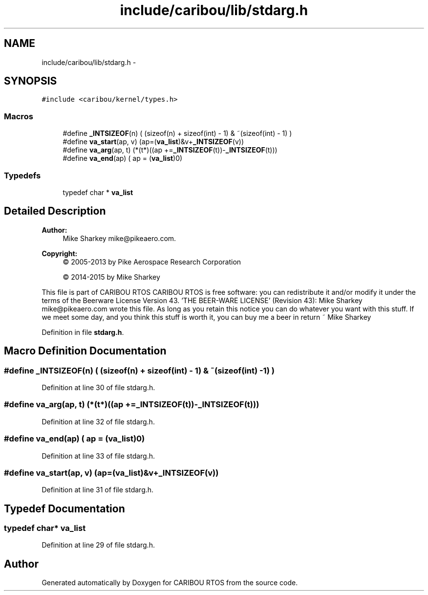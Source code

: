 .TH "include/caribou/lib/stdarg.h" 3 "Thu Dec 29 2016" "Version 0.9" "CARIBOU RTOS" \" -*- nroff -*-
.ad l
.nh
.SH NAME
include/caribou/lib/stdarg.h \- 
.SH SYNOPSIS
.br
.PP
\fC#include <caribou/kernel/types\&.h>\fP
.br

.SS "Macros"

.in +1c
.ti -1c
.RI "#define \fB_INTSIZEOF\fP(n)   ( (sizeof(n) + sizeof(int) - 1) & ~(sizeof(int) - 1) )"
.br
.ti -1c
.RI "#define \fBva_start\fP(ap, v)   (ap=(\fBva_list\fP)&v+\fB_INTSIZEOF\fP(v))"
.br
.ti -1c
.RI "#define \fBva_arg\fP(ap, t)   (*(t*)((ap +=\fB_INTSIZEOF\fP(t))-\fB_INTSIZEOF\fP(t)))"
.br
.ti -1c
.RI "#define \fBva_end\fP(ap)   ( ap = (\fBva_list\fP)0)"
.br
.in -1c
.SS "Typedefs"

.in +1c
.ti -1c
.RI "typedef char * \fBva_list\fP"
.br
.in -1c
.SH "Detailed Description"
.PP 

.PP
.PP
\fBAuthor:\fP
.RS 4
Mike Sharkey mike@pikeaero.com\&. 
.RE
.PP
\fBCopyright:\fP
.RS 4
© 2005-2013 by Pike Aerospace Research Corporation 
.PP
© 2014-2015 by Mike Sharkey
.RE
.PP
This file is part of CARIBOU RTOS CARIBOU RTOS is free software: you can redistribute it and/or modify it under the terms of the Beerware License Version 43\&. 'THE BEER-WARE LICENSE' (Revision 43): Mike Sharkey mike@pikeaero.com wrote this file\&. As long as you retain this notice you can do whatever you want with this stuff\&. If we meet some day, and you think this stuff is worth it, you can buy me a beer in return ~ Mike Sharkey 
.PP
Definition in file \fBstdarg\&.h\fP\&.
.SH "Macro Definition Documentation"
.PP 
.SS "#define _INTSIZEOF(n)   ( (sizeof(n) + sizeof(int) - 1) & ~(sizeof(int) - 1) )"

.PP
Definition at line 30 of file stdarg\&.h\&.
.SS "#define va_arg(ap, t)   (*(t*)((ap +=\fB_INTSIZEOF\fP(t))-\fB_INTSIZEOF\fP(t)))"

.PP
Definition at line 32 of file stdarg\&.h\&.
.SS "#define va_end(ap)   ( ap = (\fBva_list\fP)0)"

.PP
Definition at line 33 of file stdarg\&.h\&.
.SS "#define va_start(ap, v)   (ap=(\fBva_list\fP)&v+\fB_INTSIZEOF\fP(v))"

.PP
Definition at line 31 of file stdarg\&.h\&.
.SH "Typedef Documentation"
.PP 
.SS "typedef char* \fBva_list\fP"

.PP
Definition at line 29 of file stdarg\&.h\&.
.SH "Author"
.PP 
Generated automatically by Doxygen for CARIBOU RTOS from the source code\&.
